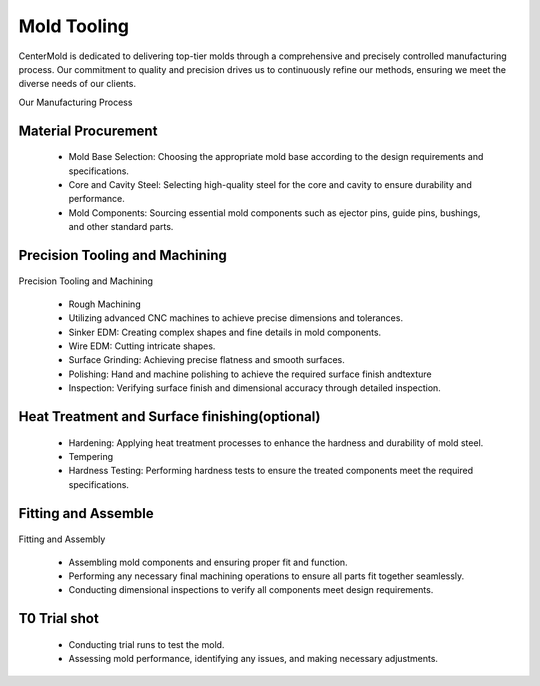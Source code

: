 .. mold documentation master file, created by
   sphinx-quickstart on Sat Jun 15 15:24:46 2024.
   You can adapt this file completely to your liking, but it should at least
   contain the root `toctree` directive.
.. _Mold-tooling:

=======================
Mold Tooling
=======================
.. .. figure:: _static/moldtooling.jpg
   :align: right
   :width: 400px

CenterMold is dedicated to delivering top-tier molds through a comprehensive and precisely controlled manufacturing process. Our commitment to quality and precision drives us to continuously refine our methods, ensuring we meet the diverse needs of our clients.


Our Manufacturing Process

.. .. raw:: html
   <div style="margin-bottom: 20px;"></div>
.. .. figure:: _static/mtoolingp.svg
   :align: right

.. raw:: html

   <div style="text-align: center;margin-bottom: 20px;">
         <img src="_static/mtoolingp.svg" />
   </div>

Material Procurement
---------------------

  - Mold Base Selection: Choosing the appropriate mold base according to the design requirements and specifications.
  - Core and Cavity Steel: Selecting high-quality steel for the core and cavity to ensure durability and performance.
  - Mold Components: Sourcing essential mold components such as ejector pins, guide pins, bushings, and other standard parts.

Precision Tooling and Machining
---------------------------------

.. figure:: _static/tooling.svg
   :align: center

.. raw:: html
   <div style="margin-bottom: 20px;"></div>


Precision Tooling and Machining

  - Rough Machining
  - Utilizing advanced CNC machines to achieve precise dimensions and tolerances.
  - Sinker EDM: Creating complex shapes and fine details in mold components.
  - Wire EDM: Cutting intricate shapes.
  - Surface Grinding: Achieving precise flatness and smooth surfaces.
  - Polishing: Hand and machine polishing to achieve the required surface finish andtexture
  - Inspection: Verifying surface finish and dimensional accuracy through detailed inspection.
  
Heat Treatment and Surface finishing(optional)
------------------------------------------------

  - Hardening: Applying heat treatment processes to enhance the hardness and durability of mold steel.
  - Tempering
  - Hardness Testing: Performing hardness tests to ensure the treated components meet the required specifications.

Fitting and Assemble
------------------------
.. raw:: html
   <div style="margin-bottom: 20px;"></div>

.. figure:: _static/Process02.svg
   :align: center

Fitting and Assembly

  - Assembling mold components and ensuring proper fit and function.
  - Performing any necessary final machining operations to ensure all parts fit together seamlessly.
  - Conducting dimensional inspections to verify all components meet design requirements.



T0 Trial shot
---------------

  - Conducting trial runs to test the mold.
  - Assessing mold performance, identifying any issues, and making necessary adjustments.

.. raw:: html
   <div style="margin-bottom: 20px;"></div>

.. figure:: _static/3d_conformal.svg
   :align: center

.. .. raw:: html
    <video width="700" controls autoplay muted>
      <source src="_static/centermold workshop.mp4" type="video/mp4">
      Your browser does not support the video tag.
    </video>



.. raw:: html

   <a href="_static/RFQ.pdf" style="
      display: inline-block;
      padding: 15px 30px;  /* 增加内边距，使按钮更大 */
      background-color: #2980B9;
      color: white;
      text-align: center;
      text-decoration: none;
      border-radius: 5px;
      position: fixed;
      right: 0;
      top: 50%;
      transform: translateY(-50%);
      margin-right: 10px;
      font-size: 18px;  /* 增加字体大小 */
      line-height: 20px;">
      Get Instant Quote
   </a>
